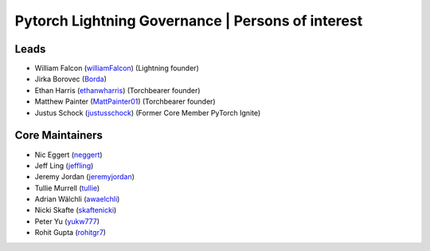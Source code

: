 .. _governance:
Pytorch Lightning Governance | Persons of interest
==================================================

Leads
-----
- William Falcon (`williamFalcon <https://github.com/williamFalcon>`_) (Lightning founder)
- Jirka Borovec (`Borda <https://github.com/Borda>`_)
- Ethan Harris (`ethanwharris <https://github.com/ethanwharris>`_) (Torchbearer founder)
- Matthew Painter (`MattPainter01 <https://github.com/MattPainter01>`_) (Torchbearer founder)
- Justus Schock (`justusschock <https://github.com/justusschock>`_) (Former Core Member PyTorch Ignite)

Core Maintainers
----------------
- Nic Eggert (`neggert <https://github.com/neggert>`_)
- Jeff Ling (`jeffling <https://github.com/jeffling>`_)
- Jeremy Jordan (`jeremyjordan <https://github.com/jeremyjordan>`_)
- Tullie Murrell (`tullie <https://github.com/tullie>`_)
- Adrian Wälchli (`awaelchli <https://github.com/awaelchli>`_)
- Nicki Skafte (`skaftenicki <https://github.com/SkafteNicki>`_)
- Peter Yu (`yukw777 <https://github.com/yukw777>`_)
- Rohit Gupta (`rohitgr7 <https://github.com/rohitgr7>`_)
